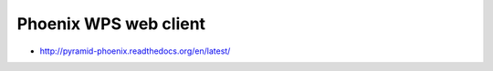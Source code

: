 Phoenix WPS web client
----------------------

* http://pyramid-phoenix.readthedocs.org/en/latest/


